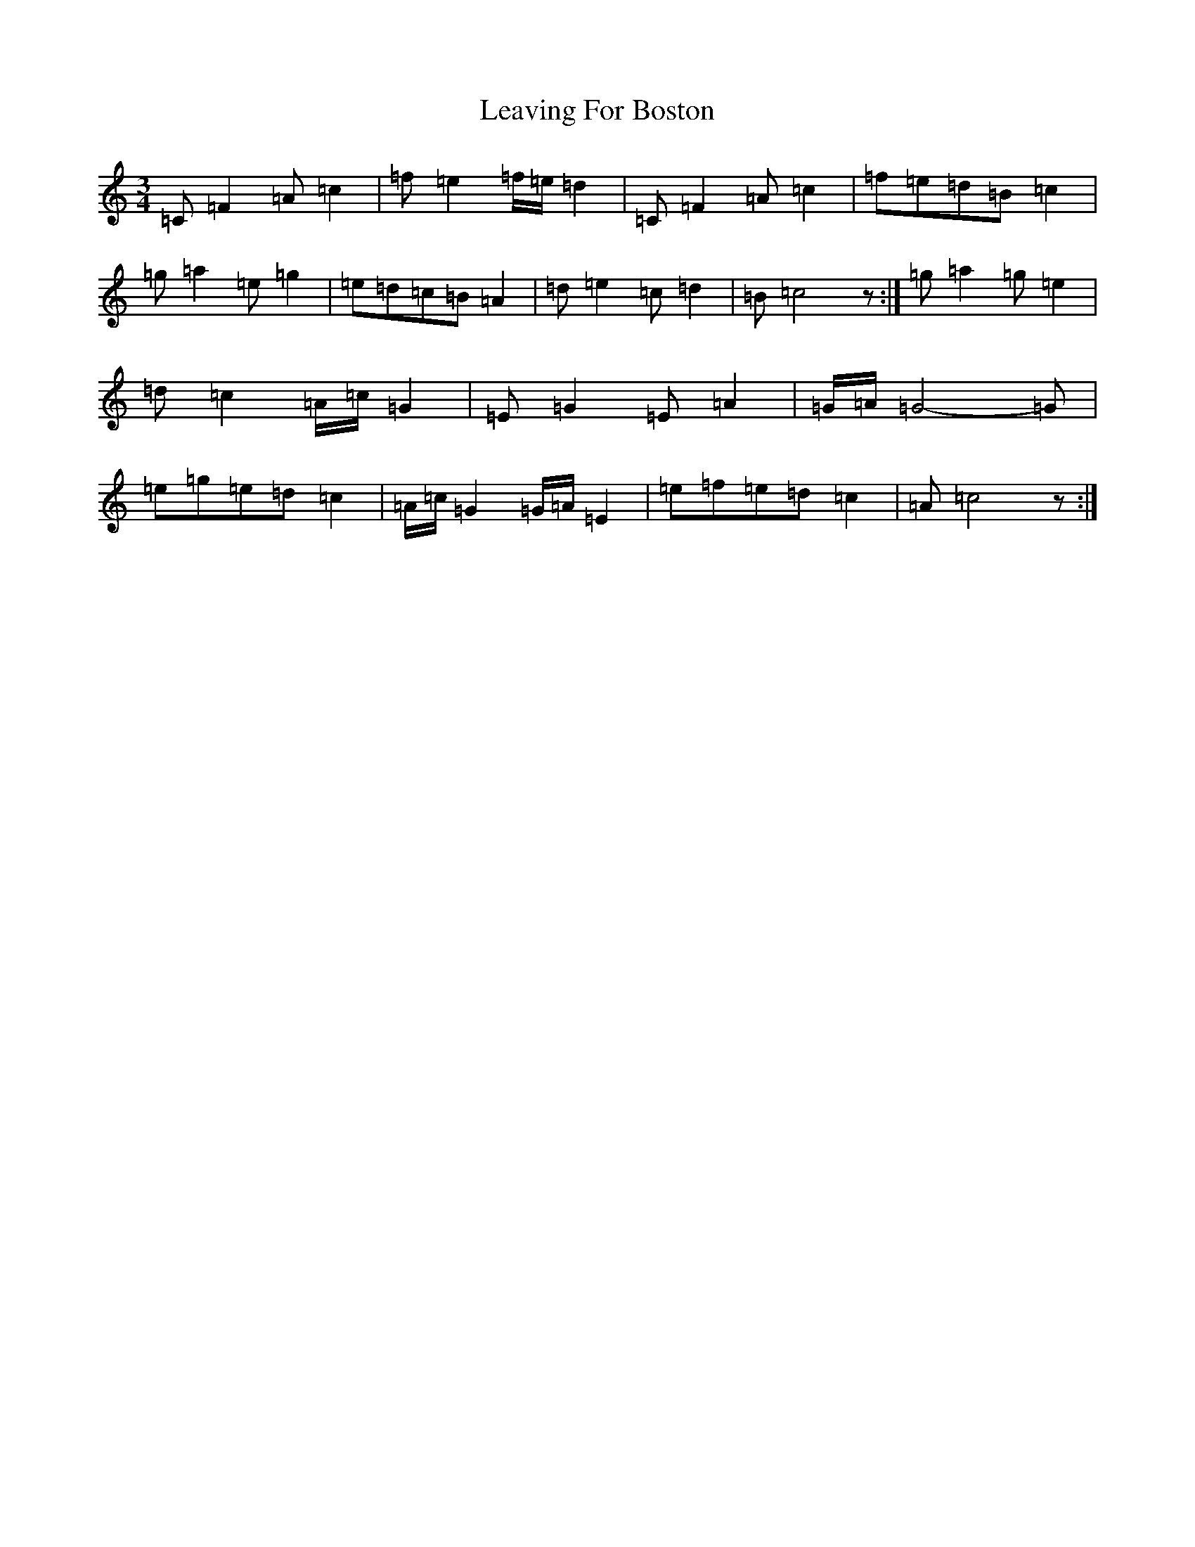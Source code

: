 X: 12280
T: Leaving For Boston
S: https://thesession.org/tunes/3171#setting3171
R: waltz
M:3/4
L:1/8
K: C Major
=C=F2=A=c2|=f=e2=f/2=e/2=d2|=C=F2=A=c2|=f=e=d=B=c2|=g=a2=e=g2|=e=d=c=B=A2|=d=e2=c=d2|=B=c4z:|=g=a2=g=e2|=d=c2=A/2=c/2=G2|=E=G2=E=A2|=G/2=A/2=G4-=G|=e=g=e=d=c2|=A/2=c/2=G2=G/2=A/2=E2|=e=f=e=d=c2|=A=c4z:|